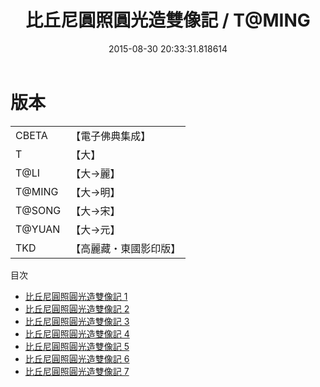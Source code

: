 #+TITLE: 比丘尼圓照圓光造雙像記 / T@MING

#+DATE: 2015-08-30 20:33:31.818614
* 版本
 |     CBETA|【電子佛典集成】|
 |         T|【大】     |
 |      T@LI|【大→麗】   |
 |    T@MING|【大→明】   |
 |    T@SONG|【大→宋】   |
 |    T@YUAN|【大→元】   |
 |       TKD|【高麗藏・東國影印版】|
目次
 - [[file:KR6j0487_001.txt][比丘尼圓照圓光造雙像記 1]]
 - [[file:KR6j0487_002.txt][比丘尼圓照圓光造雙像記 2]]
 - [[file:KR6j0487_003.txt][比丘尼圓照圓光造雙像記 3]]
 - [[file:KR6j0487_004.txt][比丘尼圓照圓光造雙像記 4]]
 - [[file:KR6j0487_005.txt][比丘尼圓照圓光造雙像記 5]]
 - [[file:KR6j0487_006.txt][比丘尼圓照圓光造雙像記 6]]
 - [[file:KR6j0487_007.txt][比丘尼圓照圓光造雙像記 7]]

